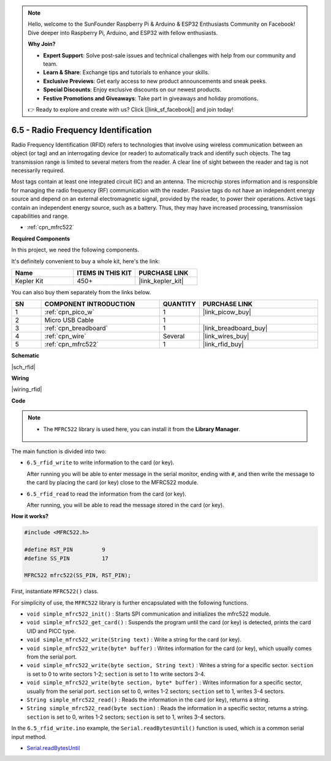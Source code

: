 .. note::

    Hello, welcome to the SunFounder Raspberry Pi & Arduino & ESP32 Enthusiasts Community on Facebook! Dive deeper into Raspberry Pi, Arduino, and ESP32 with fellow enthusiasts.

    **Why Join?**

    - **Expert Support**: Solve post-sale issues and technical challenges with help from our community and team.
    - **Learn & Share**: Exchange tips and tutorials to enhance your skills.
    - **Exclusive Previews**: Get early access to new product announcements and sneak peeks.
    - **Special Discounts**: Enjoy exclusive discounts on our newest products.
    - **Festive Promotions and Giveaways**: Take part in giveaways and holiday promotions.

    👉 Ready to explore and create with us? Click [|link_sf_facebook|] and join today!

.. _ar_rfid:


6.5 - Radio Frequency Identification
================================================

Radio Frequency Identification (RFID) refers to technologies that involve using wireless communication between an object (or tag) and an interrogating device (or reader) to automatically track and identify such objects. The tag transmission range is limited to several meters from the reader. A clear line of sight between the reader and tag is not necessarily required.

Most tags contain at least one integrated circuit (IC) and an antenna. 
The microchip stores information and is responsible for managing the radio frequency (RF) communication with the reader. Passive tags do not have an independent energy source and depend on an external electromagnetic signal, provided by the reader, to power their operations. 
Active tags contain an independent energy source, such as a battery. 
Thus, they may have increased processing, transmission capabilities and range.

* :ref:`cpn_mfrc522`

**Required Components**

In this project, we need the following components. 

It's definitely convenient to buy a whole kit, here's the link: 

.. list-table::
    :widths: 20 20 20
    :header-rows: 1

    *   - Name	
        - ITEMS IN THIS KIT
        - PURCHASE LINK
    *   - Kepler Kit	
        - 450+
        - |link_kepler_kit|

You can also buy them separately from the links below.


.. list-table::
    :widths: 5 20 5 20
    :header-rows: 1

    *   - SN
        - COMPONENT INTRODUCTION	
        - QUANTITY
        - PURCHASE LINK

    *   - 1
        - :ref:`cpn_pico_w`
        - 1
        - |link_picow_buy|
    *   - 2
        - Micro USB Cable
        - 1
        - 
    *   - 3
        - :ref:`cpn_breadboard`
        - 1
        - |link_breadboard_buy|
    *   - 4
        - :ref:`cpn_wire`
        - Several
        - |link_wires_buy|
    *   - 5
        - :ref:`cpn_mfrc522`
        - 1
        - |link_rfid_buy|

**Schematic**

|sch_rfid|


**Wiring**

|wiring_rfid|

**Code**

.. note::

   * The ``MFRC522`` library is used here, you can install it from the **Library Manager**.

      .. image:: img/lib_mfrc522.png

The main function is divided into two:

* ``6.5_rfid_write`` to write information to the card (or key).

  .. raw:: html
    
    <iframe src=https://create.arduino.cc/editor/sunfounder01/b4f9156a-711a-442c-8271-329847e808dc/preview?embed style="height:510px;width:100%;margin:10px 0" frameborder=0></iframe>

  After running you will be able to enter message in the serial monitor, ending with ``#``, and then write the message to the card by placing the card (or key) close to the MFRC522 module.

* ``6.5_rfid_read`` to read the information from the card (or key).

  .. raw:: html
    
    <iframe src=https://create.arduino.cc/editor/sunfounder01/df57b5cb-9162-4b4b-b28a-7f02363885c9/preview?embed style="height:510px;width:100%;margin:10px 0" frameborder=0></iframe>

  After running, you will be able to read the message stored in the card (or key).


**How it works?**

.. code-block:: arduino

    #include <MFRC522.h>

    #define RST_PIN         9
    #define SS_PIN          17

    MFRC522 mfrc522(SS_PIN, RST_PIN);

First, instantiate ``MFRC522()`` class.

For simplicity of use, the ``MFRC522`` library is further encapsulated with the following functions.

* ``void simple_mfrc522_init()`` : Starts SPI communication and initializes the mfrc522 module.
* ``void simple_mfrc522_get_card()`` : Suspends the program until the card (or key) is detected, prints the card UID and PICC type.
* ``void simple_mfrc522_write(String text)`` : Write a string for the card (or key).
* ``void simple_mfrc522_write(byte* buffer)`` : Writes information for the card (or key), which usually comes from the serial port.
* ``void simple_mfrc522_write(byte section, String text)`` : Writes a string for a specific sector. ``section`` is set to 0 to write sectors 1-2; ``section`` is set to 1 to write sectors 3-4.
* ``void simple_mfrc522_write(byte section, byte* buffer)`` : Writes information for a specific sector, usually from the serial port. ``section`` set to 0, writes 1-2 sectors; ``section`` set to 1, writes 3-4 sectors.
* ``String simple_mfrc522_read()`` : Reads the information in the card (or key), returns a string.
* ``String simple_mfrc522_read(byte section)`` : Reads the information in a specific sector, returns a string. ``section`` is set to 0, writes 1-2 sectors; ``section`` is set to 1, writes 3-4 sectors.


In the ``6.5_rfid_write.ino`` example, the ``Serial.readBytesUntil()`` function is used, which is a common serial input method.

* `Serial.readBytesUntil <https://www.arduino.cc/reference/en/language/functions/communication/serial/readbytesuntil/>`_